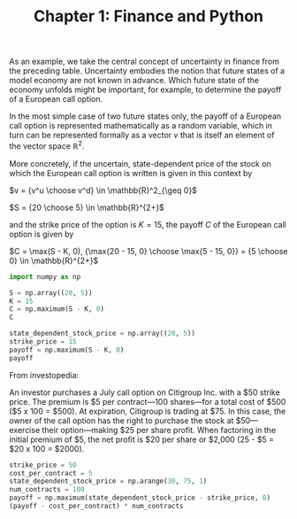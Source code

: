 #+TITLE: Chapter 1: Finance and Python


As an example, we take the central concept of uncertainty in finance from the preceding table. Uncertainty embodies the notion that future states of a model economy are not known in advance. Which future state of the economy unfolds might be important, for example, to determine the payoff of a European call option.

In the most simple case of two future states only, the payoff of a European call option is represented mathematically as a random variable, which in turn can be represented formally as a vector $v$ that is itself an element of the vector space $\mathbb{R}^2$.

More concretely, if the uncertain, state-dependent price of the stock on which the European call option is written is given in this context by

$v = {v^u \choose v^d} \in \mathbb{R}^2_{\geq 0}$

$S = {20 \choose 5} \in \mathbb{R}^{2+}$

and the strike price of the option is $K = 15$, the payoff $C$ of the European call option is given by

$C = \max(S - K, 0), {\max{20 - 15, 0} \choose \max{5 - 15, 0}} = {5 \choose 0} \in \mathbb{R}^{2+}$

#+begin_src python
import numpy as np

S = np.array((20, 5))
K = 15
C = np.maximum(S - K, 0)
C

state_dependent_stock_price = np.array((20, 5))
strike_price = 15
payoff = np.maximum(S - K, 0)
payoff

#+end_src

From investopedia:

An investor purchases a July call option on Citigroup Inc. with a $50 strike price. The premium is $5 per contract—100 shares—for a total cost of $500 ($5 x 100 = $500). At expiration, Citigroup is trading at $75. In this case, the owner of the call option has the right to purchase the stock at $50—exercise their option—making $25 per share profit. When factoring in the initial premium of $5, the net profit is $20 per share or $2,000 (25 - $5 = $20 x 100 = $2000).

#+begin_src python
strike_price = 50
cost_per_contract = 5
state_dependent_stock_price = np.arange(30, 75, 1)
num_contracts = 100
payoff = np.maximum(state_dependent_stock_price - strike_price, 0)
(payoff - cost_per_contract) * num_contracts
#+end_src
